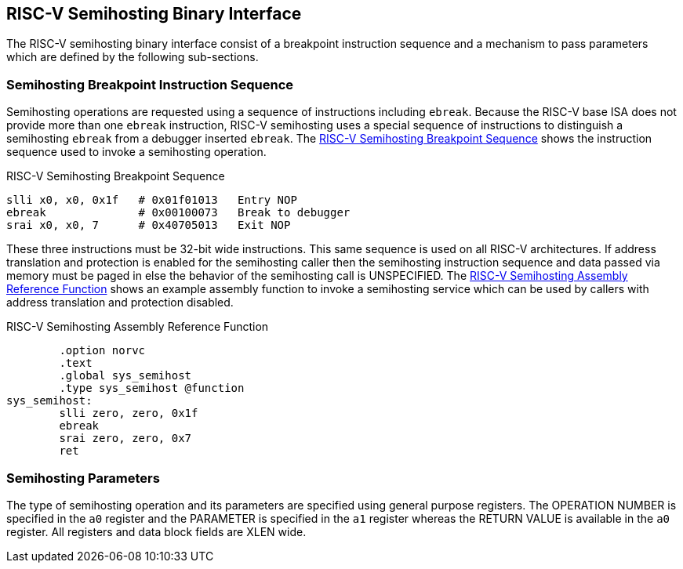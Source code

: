 == RISC-V Semihosting Binary Interface

The RISC-V semihosting binary interface consist of a breakpoint instruction
sequence and a mechanism to pass parameters which are defined by the
following sub-sections.

=== Semihosting Breakpoint Instruction Sequence

Semihosting operations are requested using a sequence of instructions
including `ebreak`. Because the RISC-V base ISA does not provide more than
one `ebreak` instruction, RISC-V semihosting uses a special sequence of
instructions to distinguish a semihosting `ebreak` from a debugger inserted
`ebreak`. The <<breakpoint_insns>> shows the instruction sequence used to
invoke a semihosting operation.

.RISC-V Semihosting Breakpoint Sequence
[#breakpoint_insns]
----
slli x0, x0, 0x1f   # 0x01f01013   Entry NOP
ebreak              # 0x00100073   Break to debugger
srai x0, x0, 7      # 0x40705013   Exit NOP
----

These three instructions must be 32-bit wide instructions. This same sequence
is used on all RISC-V architectures. If address translation and protection is
enabled for the semihosting caller then the semihosting instruction sequence
and data passed via memory must be paged in else the behavior of the semihosting
call is UNSPECIFIED. The <<function>> shows an example assembly function to invoke
a semihosting service which can be used by callers with address translation and
protection disabled.

.RISC-V Semihosting Assembly Reference Function
[#function]
----
        .option norvc
        .text
        .global sys_semihost
        .type sys_semihost @function
sys_semihost:
        slli zero, zero, 0x1f
        ebreak
        srai zero, zero, 0x7
        ret
----

=== Semihosting Parameters

The type of semihosting operation and its parameters are specified using
general purpose registers. The OPERATION NUMBER is specified in the `a0`
register and the PARAMETER is specified in the `a1` register whereas the
RETURN VALUE is available in the `a0` register. All registers and data block
fields are XLEN wide.
